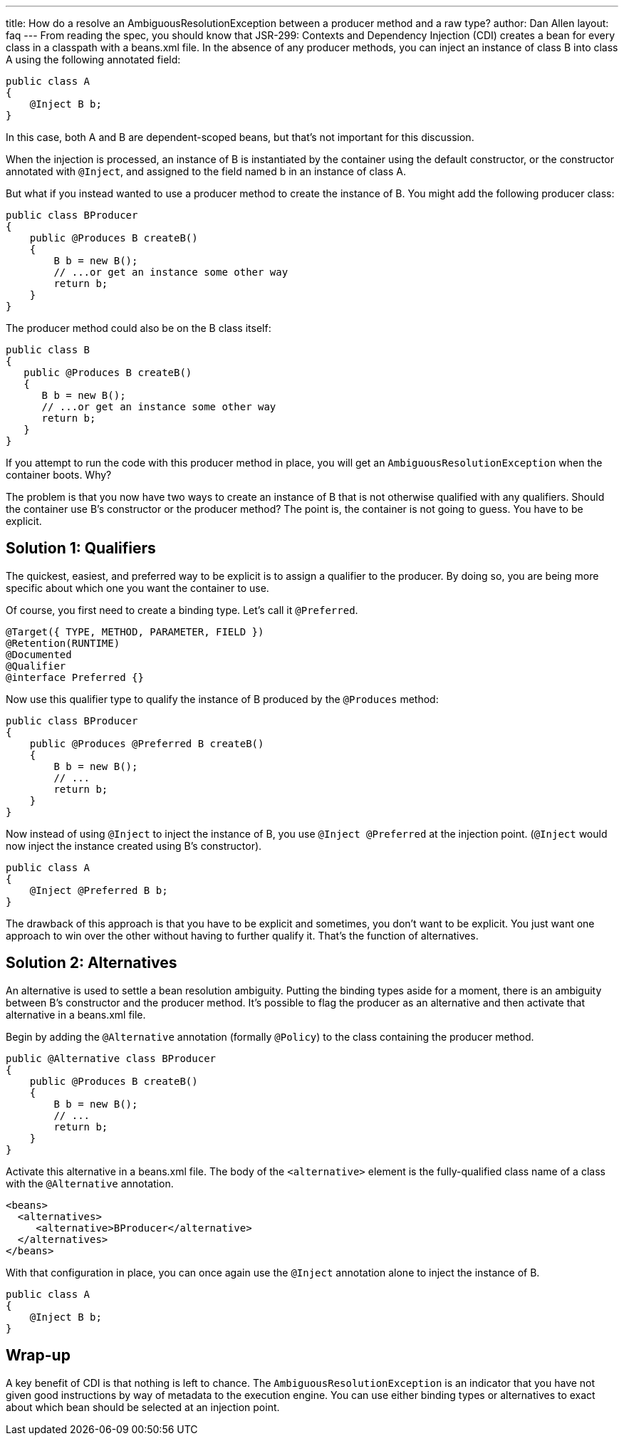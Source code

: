 ---
title: How do a resolve an AmbiguousResolutionException between a producer method and a raw type?
author: Dan Allen
layout: faq
---
From reading the spec, you should know that JSR-299: Contexts and Dependency Injection (CDI) creates a bean for every class in a classpath with a beans.xml file. In the absence of any producer methods, you can inject an instance of class B into class A using the following annotated field:

[source,java]
----
public class A
{
    @Inject B b;
}
----

In this case, both A and B are dependent-scoped beans, but that's not important for this discussion.

When the injection is processed, an instance of B is instantiated by the container using the default constructor, or the constructor annotated with `@Inject`, and assigned to the field named b in an instance of class A.

But what if you instead wanted to use a producer method to create the instance of B. You might add the following producer class:

[source,java]
----
public class BProducer
{
    public @Produces B createB()
    {
        B b = new B();
        // ...or get an instance some other way
        return b;
    }
}
----

The producer method could also be on the B class itself:

[source,java]
----
public class B
{
   public @Produces B createB()
   {
      B b = new B();
      // ...or get an instance some other way
      return b;
   }
}

----

If you attempt to run the code with this producer method in place, you will get an `AmbiguousResolutionException` when the container boots. Why?

The problem is that you now have two ways to create an instance of B that is not otherwise qualified with any qualifiers. Should the container use B's constructor or the producer method? The point is, the container is not going to guess. You have to be explicit.

== Solution 1: Qualifiers

The quickest, easiest, and preferred way to be explicit is to assign a qualifier to the producer. By doing so, you are being more specific about which one you want the container to use.

Of course, you first need to create a binding type. Let's call it `@Preferred`.

[source,java]
----
@Target({ TYPE, METHOD, PARAMETER, FIELD })
@Retention(RUNTIME)
@Documented
@Qualifier
@interface Preferred {}
----

Now use this qualifier type to qualify the instance of B produced by the `@Produces` method:

[source,java]
----
public class BProducer
{
    public @Produces @Preferred B createB()
    {
        B b = new B();
        // ...
        return b;
    }
}
----

Now instead of using `@Inject` to inject the instance of B, you use `@Inject @Preferred` at the injection point. (`@Inject` would now inject the instance created using B's constructor).

[source,java]
----
public class A
{
    @Inject @Preferred B b;
}
----

The drawback of this approach is that you have to be explicit and sometimes, you don't want to be explicit. You just want one approach to win over the other without having to further qualify it. That's the function of alternatives.

== Solution 2: Alternatives

An alternative is used to settle a bean resolution ambiguity. Putting the binding types aside for a moment, there is an ambiguity between B's constructor and the producer method. It's possible to flag the producer as an alternative and then activate that alternative in a beans.xml file.

Begin by adding the `@Alternative` annotation (formally `@Policy`) to the class containing the producer method.

[source,java]
----
public @Alternative class BProducer
{
    public @Produces B createB()
    {
        B b = new B();
        // ...
        return b;
    }
}
----

Activate this alternative in a beans.xml file. The body of the `<alternative>` element is the fully-qualified class name of a class with the `@Alternative` annotation.

[source,xml]
----
<beans>
  <alternatives>
     <alternative>BProducer</alternative>
  </alternatives>
</beans>
----

With that configuration in place, you can once again use the `@Inject` annotation alone to inject the instance of B.

[source,java]
----
public class A
{
    @Inject B b;
}
----

== Wrap-up

A key benefit of CDI is that nothing is left to chance. The `AmbiguousResolutionException` is an indicator that you have not given good instructions by way of metadata to the execution engine. You can use either binding types or alternatives to exact about which bean should be selected at an injection point.
